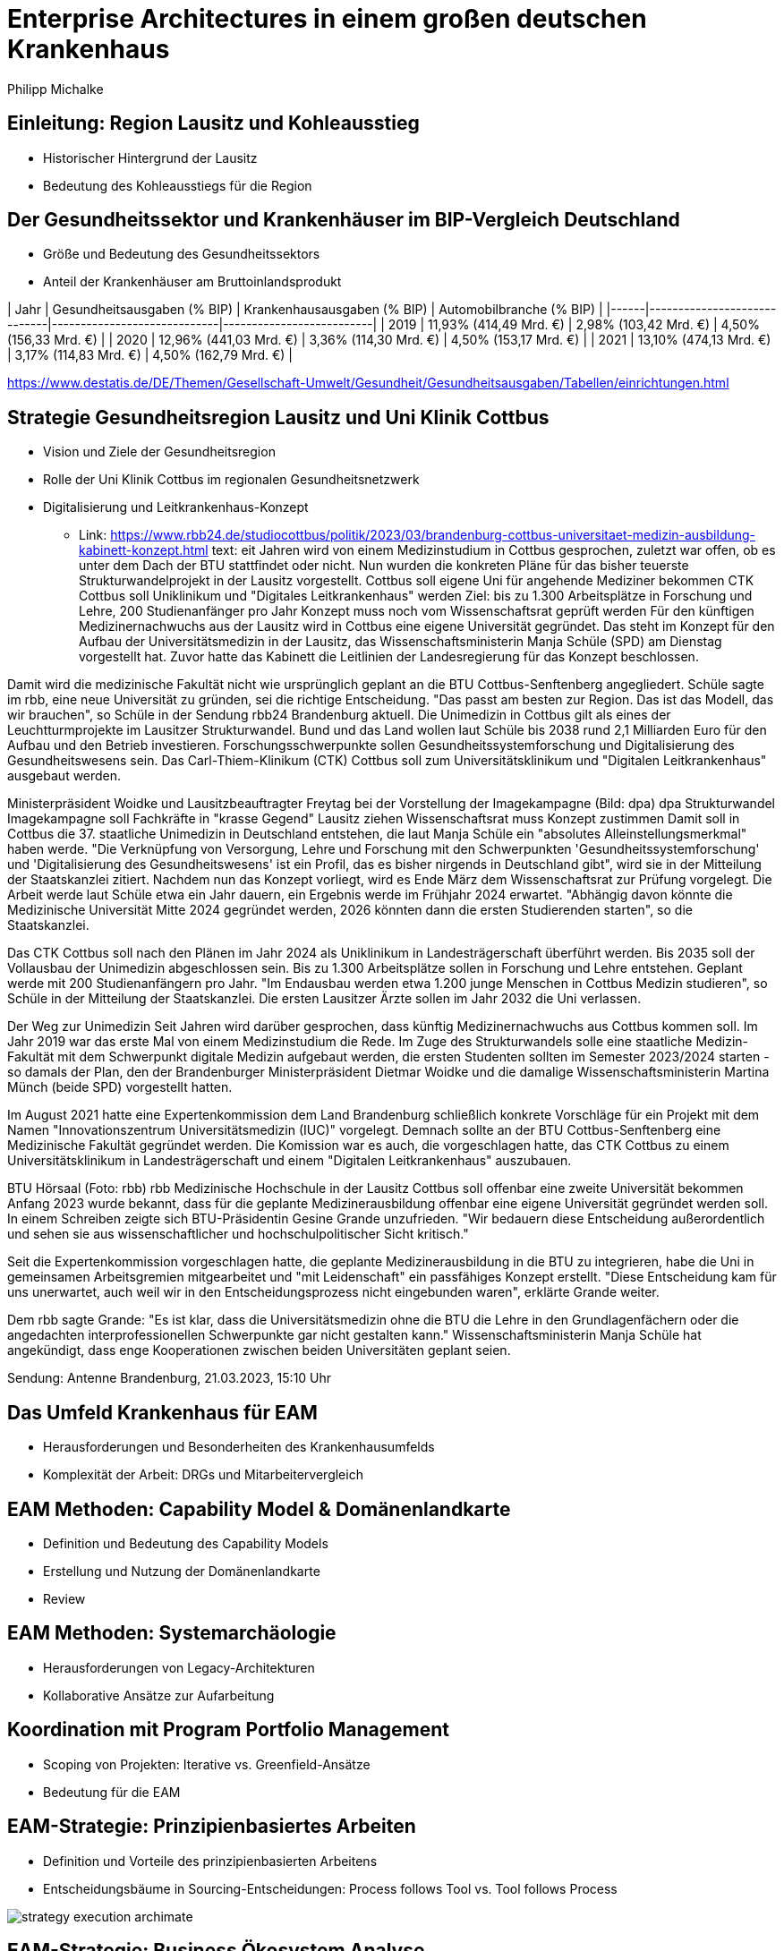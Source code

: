 = Enterprise Architectures in einem großen deutschen Krankenhaus
:author: Philipp Michalke
:date: 2023-09-19

== Einleitung: Region Lausitz und Kohleausstieg
* Historischer Hintergrund der Lausitz
* Bedeutung des Kohleausstiegs für die Region

== Der Gesundheitssektor und Krankenhäuser im BIP-Vergleich Deutschland
* Größe und Bedeutung des Gesundheitssektors
* Anteil der Krankenhäuser am Bruttoinlandsprodukt

| Jahr | Gesundheitsausgaben (% BIP) | Krankenhausausgaben (% BIP) | Automobilbranche (% BIP) |
|------|-----------------------------|-----------------------------|--------------------------|
| 2019 | 11,93% (414,49 Mrd. €)      | 2,98% (103,42 Mrd. €)       | 4,50% (156,33 Mrd. €)    |
| 2020 | 12,96% (441,03 Mrd. €)      | 3,36% (114,30 Mrd. €)       | 4,50% (153,17 Mrd. €)    |
| 2021 | 13,10% (474,13 Mrd. €)      | 3,17% (114,83 Mrd. €)       | 4,50% (162,79 Mrd. €)    |



https://www.destatis.de/DE/Themen/Gesellschaft-Umwelt/Gesundheit/Gesundheitsausgaben/Tabellen/einrichtungen.html


== Strategie Gesundheitsregion Lausitz und Uni Klinik Cottbus
* Vision und Ziele der Gesundheitsregion
* Rolle der Uni Klinik Cottbus im regionalen Gesundheitsnetzwerk
* Digitalisierung und Leitkrankenhaus-Konzept
** Link: https://www.rbb24.de/studiocottbus/politik/2023/03/brandenburg-cottbus-universitaet-medizin-ausbildung-kabinett-konzept.html
text:
eit Jahren wird von einem Medizinstudium in Cottbus gesprochen, zuletzt war offen, ob es unter dem Dach der BTU stattfindet oder nicht. Nun wurden die konkreten Pläne für das bisher teuerste Strukturwandelprojekt in der Lausitz vorgestellt.
Cottbus soll eigene Uni für angehende Mediziner bekommen
CTK Cottbus soll Uniklinikum und "Digitales Leitkrankenhaus" werden
Ziel: bis zu 1.300 Arbeitsplätze in Forschung und Lehre, 200 Studienanfänger pro Jahr
Konzept muss noch vom Wissenschaftsrat geprüft werden
Für den künftigen Medizinernachwuchs aus der Lausitz wird in Cottbus eine eigene Universität gegründet. Das steht im Konzept für den Aufbau der Universitätsmedizin in der Lausitz, das Wissenschaftsministerin Manja Schüle (SPD) am Dienstag vorgestellt hat. Zuvor hatte das Kabinett die Leitlinien der Landesregierung für das Konzept beschlossen.

Damit wird die medizinische Fakultät nicht wie ursprünglich geplant an die BTU Cottbus-Senftenberg angegliedert. Schüle sagte im rbb, eine neue Universität zu gründen, sei die richtige Entscheidung. "Das passt am besten zur Region. Das ist das Modell, das wir brauchen", so Schüle in der Sendung rbb24 Brandenburg aktuell.
Die Unimedizin in Cottbus gilt als eines der Leuchtturmprojekte im Lausitzer Strukturwandel. Bund und das Land wollen laut Schüle bis 2038 rund 2,1 Milliarden Euro für den Aufbau und den Betrieb investieren. Forschungsschwerpunkte sollen Gesundheitssystemforschung und Digitalisierung des Gesundheitswesens sein. Das Carl-Thiem-Klinikum (CTK) Cottbus soll zum Universitätsklinikum und "Digitalen Leitkrankenhaus" ausgebaut werden.

Ministerpräsident Woidke und Lausitzbeauftragter Freytag bei der Vorstellung der Imagekampagne (Bild: dpa)
dpa
Strukturwandel
Imagekampagne soll Fachkräfte in "krasse Gegend" Lausitz ziehen
Wissenschaftsrat muss Konzept zustimmen
Damit soll in Cottbus die 37. staatliche Unimedizin in Deutschland entstehen, die laut Manja Schüle ein "absolutes Alleinstellungsmerkmal" haben werde. "Die Verknüpfung von Versorgung, Lehre und Forschung mit den Schwerpunkten 'Gesundheitssystemforschung' und 'Digitalisierung des Gesundheitswesens' ist ein Profil, das es bisher nirgends in Deutschland gibt", wird sie in der Mitteilung der Staatskanzlei zitiert.
Nachdem nun das Konzept vorliegt, wird es Ende März dem Wissenschaftsrat zur Prüfung vorgelegt. Die Arbeit werde laut Schüle etwa ein Jahr dauern, ein Ergebnis werde im Frühjahr 2024 erwartet. "Abhängig davon könnte die Medizinische Universität Mitte 2024 gegründet werden, 2026 könnten dann die ersten Studierenden starten", so die Staatskanzlei.

Das CTK Cottbus soll nach den Plänen im Jahr 2024 als Uniklinikum in Landesträgerschaft überführt werden. Bis 2035 soll der Vollausbau der Unimedizin abgeschlossen sein. Bis zu 1.300 Arbeitsplätze sollen in Forschung und Lehre entstehen. Geplant werde mit 200 Studienanfängern pro Jahr. "Im Endausbau werden etwa 1.200 junge Menschen in Cottbus Medizin studieren", so Schüle in der Mitteilung der Staatskanzlei. Die ersten Lausitzer Ärzte sollen im Jahr 2032 die Uni verlassen.

Der Weg zur Unimedizin
Seit Jahren wird darüber gesprochen, dass künftig Medizinernachwuchs aus Cottbus kommen soll. Im Jahr 2019 war das erste Mal von einem Medizinstudium die Rede. Im Zuge des Strukturwandels solle eine staatliche Medizin-Fakultät mit dem Schwerpunkt digitale Medizin aufgebaut werden, die ersten Studenten sollten im Semester 2023/2024 starten - so damals der Plan, den der Brandenburger Ministerpräsident Dietmar Woidke und die damalige Wissenschaftsministerin Martina Münch (beide SPD) vorgestellt hatten.

Im August 2021 hatte eine Expertenkommission dem Land Brandenburg schließlich konkrete Vorschläge für ein Projekt mit dem Namen "Innovationszentrum Universitätsmedizin (IUC)" vorgelegt. Demnach sollte an der BTU Cottbus-Senftenberg eine Medizinische Fakultät gegründet werden. Die Komission war es auch, die vorgeschlagen hatte, das CTK Cottbus zu einem Universitätsklinikum in Landesträgerschaft und einem "Digitalen Leitkrankenhaus" auszubauen.

BTU Hörsaal (Foto: rbb)
rbb
Medizinische Hochschule in der Lausitz
Cottbus soll offenbar eine zweite Universität bekommen
Anfang 2023 wurde bekannt, dass für die geplante Medizinerausbildung offenbar eine eigene Universität gegründet werden soll. In einem Schreiben zeigte sich BTU-Präsidentin Gesine Grande unzufrieden. "Wir bedauern diese Entscheidung außerordentlich und sehen sie aus wissenschaftlicher und hochschulpolitischer Sicht kritisch."

Seit die Expertenkommission vorgeschlagen hatte, die geplante Medizinerausbildung in die BTU zu integrieren, habe die Uni in gemeinsamen Arbeitsgremien mitgearbeitet und "mit Leidenschaft" ein passfähiges Konzept erstellt. "Diese Entscheidung kam für uns unerwartet, auch weil wir in den Entscheidungsprozess nicht eingebunden waren", erklärte Grande weiter.

Dem rbb sagte Grande: "Es ist klar, dass die Universitätsmedizin ohne die BTU die Lehre in den Grundlagenfächern oder die angedachten interprofessionellen Schwerpunkte gar nicht gestalten kann." Wissenschaftsministerin Manja Schüle hat angekündigt, dass enge Kooperationen zwischen beiden Universitäten geplant seien.


Sendung: Antenne Brandenburg, 21.03.2023, 15:10 Uhr

== Das Umfeld Krankenhaus für EAM
* Herausforderungen und Besonderheiten des Krankenhausumfelds
* Komplexität der Arbeit: DRGs und Mitarbeitervergleich

== EAM Methoden: Capability Model & Domänenlandkarte
* Definition und Bedeutung des Capability Models
* Erstellung und Nutzung der Domänenlandkarte
* Review

== EAM Methoden: Systemarchäologie
* Herausforderungen von Legacy-Architekturen
* Kollaborative Ansätze zur Aufarbeitung

== Koordination mit Program Portfolio Management
* Scoping von Projekten: Iterative vs. Greenfield-Ansätze
* Bedeutung für die EAM

== EAM-Strategie: Prinzipienbasiertes Arbeiten
* Definition und Vorteile des prinzipienbasierten Arbeitens
* Entscheidungsbäume in Sourcing-Entscheidungen: Process follows Tool vs. Tool follows Process

image::eam-strategy-pattern/strategy-execution-archimate.png[]

== EAM-Strategie: Business Ökosystem Analyse
* Bedeutung der Business Ökosystem Analyse für die IT-Strategie

image::eam-strategy-ecosystem/ecosystem-basic-model.png[]

* Aufbau von Fähigkeiten und Partnernetzwerken in der regionalen Branche

image::eam-strategy-ecosystem/ctk-ecosystem-model.png[]
